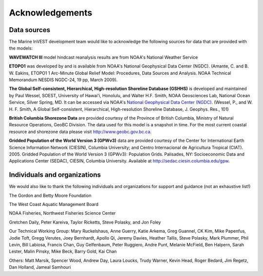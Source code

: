 .. _acknowledgments:
 
****************
Acknowledgements
****************

Data sources
============

The Marine InVEST development team would like to acknowledge the following sources for data that are provided with the models:

**WAVEWATCH III** model hindcast reanalysis results are from NOAA's National Weather Service

**ETOPO1** was developed by and is available from NOAA's National Geophysical Data Center (NGDC). (Amante, C. and B. W. Eakins, ETOPO1 1 Arc-Minute Global Relief Model: Procedures, Data Sources and Analysis. NOAA Technical Memorandum NESDIS NGDC-24, 19 pp, March 2009).

**The Global Self-consistent, Hierarchical, High-resolution Shoreline Database (GSHHS)** is developed and maintained by Paul Wessel, SOEST, University of Hawai'i, Honolulu, and Walter H.F. Smith, NOAA Geosciences Lab, National Ocean Service, Silver Spring, MD. It can be accessed via NOAA's `National Geophysical Data Center (NGDC) <http://www.ngdc.noaa.gov/mgg/shorelines/gshhs.html>`_. (Wessel, P., and W. H. F. Smith, A Global Self-consistent, Hierarchical, High-resolution Shoreline Database, J. Geophys. Res., 101)

**British Columbia Shorezone Data** are provided courtesy of the Province of British Columbia, Ministry of Natural Resource Operations, GeoBC Division. The data used for this model is a snapshot in time. For the most current coastal resource and shorezone data please visit http://www.geobc.gov.bc.ca.

**Gridded Population of the World Version 3 (GPWv3)** data are provided courtesy of the Center for International Earth Science Information Network (CIESIN), Columbia University; and Centro Internacional de Agricultura Tropical (CIAT). 2005. Gridded Population of the World Version 3 (GPWv3): Population Grids. Palisades, NY: Socioeconomic Data and Applications Center (SEDAC), CIESIN, Columbia University. Available at http://sedac.ciesin.columbia.edu/gpw.

Individuals and organizations
=============================

We would also like to thank the following individuals and organizations for support and guidance (not an exhaustive list!)

The Gordon and Betty Moore Foundation

The West Coast Aquatic Management Board

NOAA Fisheries, Northwest Fisheries Science Center

Gretchen Daily, Peter Kareiva, Taylor Ricketts, Steve Polasky, and Jon Foley

Our Technical Working Group: Mary Ruckelshaus, Anne Guerry, Katie Arkema, Greg Guannel, CK Kim, Mike Papenfus, Jodie Toft, Gregg Verutes, Joey Bernhardt, Apollo Qi, Jeremy Davies, Heather Tallis, Steve Polasky, Mark Plummer, Phil Levin, Bill Labiosa, Francis Chan, Guy Gelfenbaum, Peter Ruggiero, Andre Punt, Melanie McField, Ben Halpern, Sarah Lester, Malin Pinsky, Mike Beck, Barry Gold, Kai Chan

Others: Matt Marsik, Spencer Wood, Andrew Day, Laura Loucks, Trudy Warner, Kevin Head, Roger Bedard, Jim Regetz, Dan Holland, Jameal Samhouri
